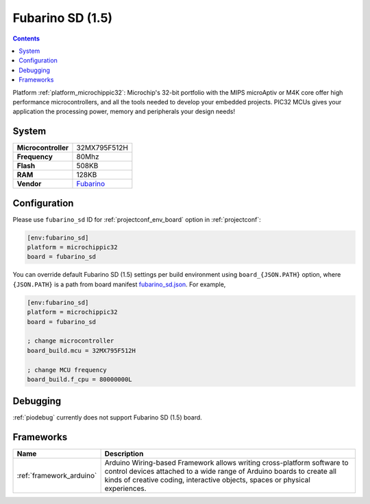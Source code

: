 ..  Copyright (c) 2014-present PlatformIO <contact@platformio.org>
    Licensed under the Apache License, Version 2.0 (the "License");
    you may not use this file except in compliance with the License.
    You may obtain a copy of the License at
       http://www.apache.org/licenses/LICENSE-2.0
    Unless required by applicable law or agreed to in writing, software
    distributed under the License is distributed on an "AS IS" BASIS,
    WITHOUT WARRANTIES OR CONDITIONS OF ANY KIND, either express or implied.
    See the License for the specific language governing permissions and
    limitations under the License.

.. _board_microchippic32_fubarino_sd:

Fubarino SD (1.5)
=================

.. contents::

Platform :ref:`platform_microchippic32`: Microchip's 32-bit portfolio with the MIPS microAptiv or M4K core offer high performance microcontrollers, and all the tools needed to develop your embedded projects. PIC32 MCUs gives your application the processing power, memory and peripherals your design needs!

System
------

.. list-table::

  * - **Microcontroller**
    - 32MX795F512H
  * - **Frequency**
    - 80Mhz
  * - **Flash**
    - 508KB
  * - **RAM**
    - 128KB
  * - **Vendor**
    - `Fubarino <http://fubarino.org/sd/index.html?utm_source=platformio&utm_medium=docs>`__


Configuration
-------------

Please use ``fubarino_sd`` ID for :ref:`projectconf_env_board` option in :ref:`projectconf`:

.. code-block:: ini

  [env:fubarino_sd]
  platform = microchippic32
  board = fubarino_sd

You can override default Fubarino SD (1.5) settings per build environment using
``board_{JSON.PATH}`` option, where ``{JSON.PATH}`` is a path from
board manifest `fubarino_sd.json <https://github.com/platformio/platform-microchippic32/blob/master/boards/fubarino_sd.json>`_. For example,

.. code-block:: ini

  [env:fubarino_sd]
  platform = microchippic32
  board = fubarino_sd

  ; change microcontroller
  board_build.mcu = 32MX795F512H

  ; change MCU frequency
  board_build.f_cpu = 80000000L

Debugging
---------
:ref:`piodebug` currently does not support Fubarino SD (1.5) board.

Frameworks
----------
.. list-table::
    :header-rows:  1

    * - Name
      - Description

    * - :ref:`framework_arduino`
      - Arduino Wiring-based Framework allows writing cross-platform software to control devices attached to a wide range of Arduino boards to create all kinds of creative coding, interactive objects, spaces or physical experiences.